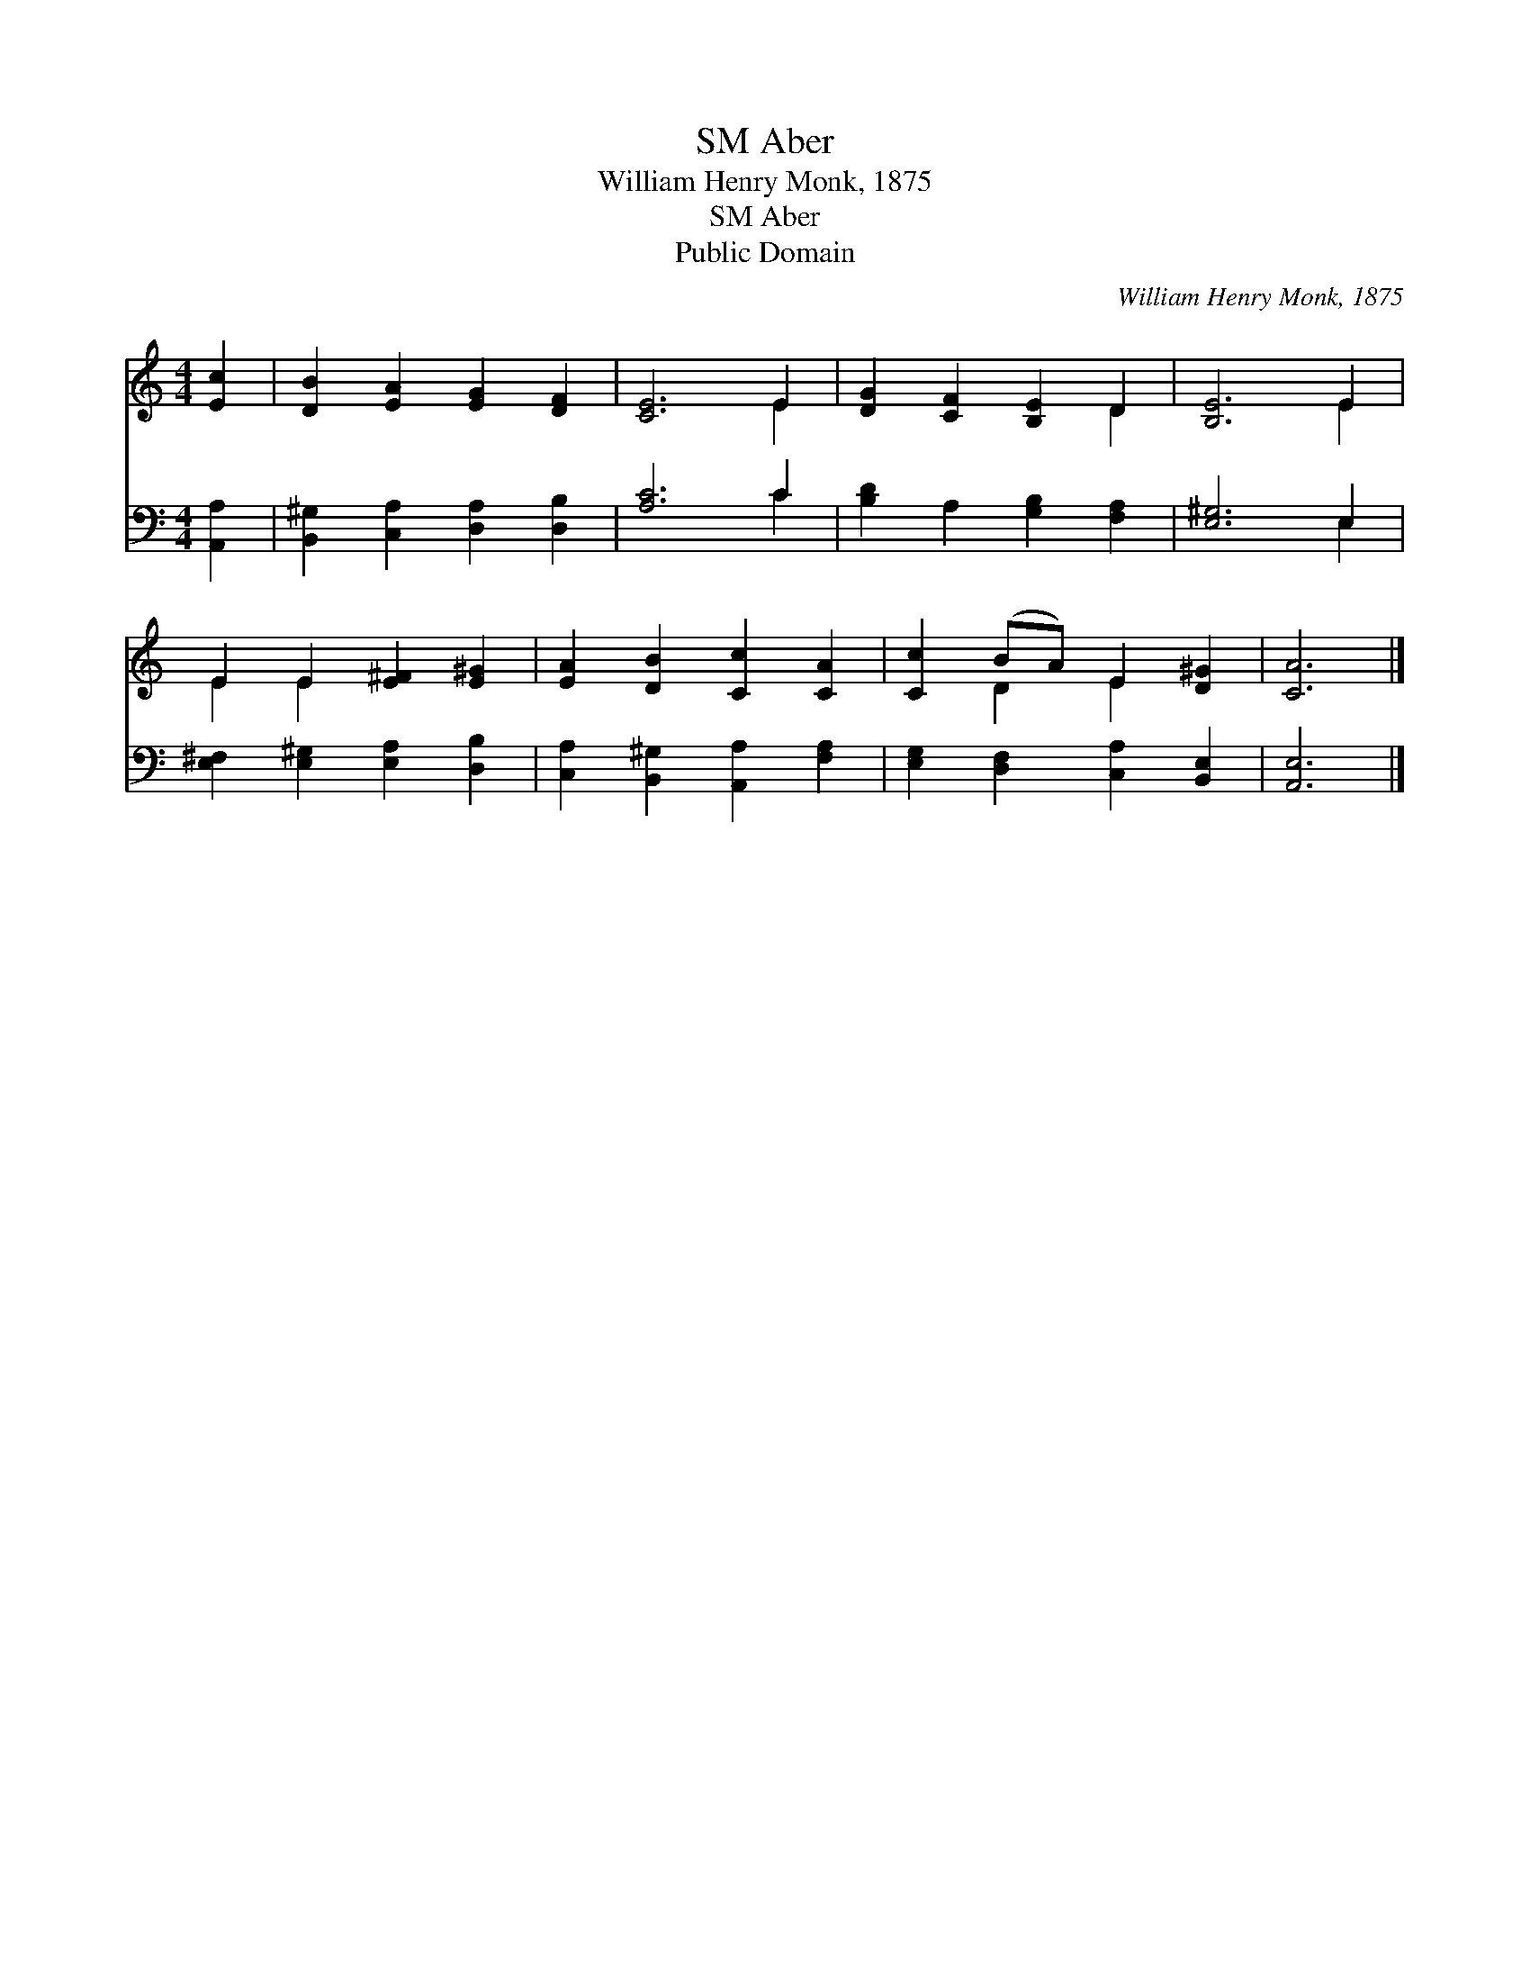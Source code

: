 X:1
T:Aber, SM
T:William Henry Monk, 1875
T:Aber, SM
T:Public Domain
C:William Henry Monk, 1875
Z:Public Domain
%%score ( 1 2 ) ( 3 4 )
L:1/8
M:4/4
K:C
V:1 treble 
V:2 treble 
V:3 bass 
V:4 bass 
V:1
 [Ec]2 | [DB]2 [EA]2 [EG]2 [DF]2 | [CE]6 E2 | [DG]2 [CF]2 [B,E]2 D2 | [B,E]6 E2 | %5
 E2 E2 [E^F]2 [E^G]2 | [EA]2 [DB]2 [Cc]2 [CA]2 | [Cc]2 (BA) E2 [D^G]2 | [CA]6 |] %9
V:2
 x2 | x8 | x6 E2 | x6 D2 | x6 E2 | E2 E2 x4 | x8 | x2 D2 E2 x2 | x6 |] %9
V:3
 [A,,A,]2 | [B,,^G,]2 [C,A,]2 [D,A,]2 [D,B,]2 | [A,C]6 C2 | [B,D]2 A,2 [G,B,]2 [F,A,]2 | %4
 [E,^G,]6 E,2 | [E,^F,]2 [E,^G,]2 [E,A,]2 [D,B,]2 | [C,A,]2 [B,,^G,]2 [A,,A,]2 [F,A,]2 | %7
 [E,G,]2 [D,F,]2 [C,A,]2 [B,,E,]2 | [A,,E,]6 |] %9
V:4
 x2 | x8 | x6 C2 | x8 | x6 E,2 | x8 | x8 | x8 | x6 |] %9

